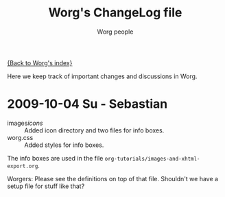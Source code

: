 #+OPTIONS:    H:3 num:nil toc:t \n:nil @:t ::t |:t ^:t -:t f:t *:t TeX:t LaTeX:t skip:nil d:(HIDE) tags:not-in-toc
#+STARTUP:    align fold nodlcheck hidestars oddeven lognotestate
#+SEQ_TODO:   TODO(t) INPROGRESS(i) WAITING(w@) | DONE(d) CANCELED(c@)
#+TAGS:       Write(w) Update(u) Fix(f) Check(c)
#+TITLE:      Worg's ChangeLog file
#+AUTHOR:     Worg people
#+EMAIL:      bzg AT altern DOT org
#+LANGUAGE:   en
#+PRIORITIES: A C B
#+CATEGORY:   worg

# This file is the default header for new Org files in Worg.  Feel free
# to tailor it to your needs.

[[file:index.org][{Back to Worg's index}]]

Here we keep track of important changes and discussions in Worg.



* 2009-10-04 Su - Sebastian

  * images/icons/ :: Added icon directory and two files for info boxes.
  * worg.css :: Added styles for info boxes.

  The info boxes are used in the file =org-tutorials/images-and-xhtml-export.org=.

  Worgers:
  Please see the definitions on top of that file. Shouldn't we have a setup file
  for stuff like that?
